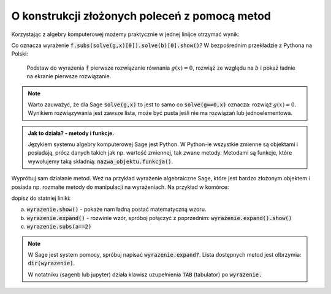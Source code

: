 O konstrukcji złożonych poleceń z pomocą metod
----------------------------------------------


.. image:: matura2015/matura2015_p10.png
   :align: center
   :width: 76%


Korzystając z algebry komputerowej możemy praktycznie w jednej linijce
otrzymać wynik:

.. sagecellserver::

   var('x,b')
   f =  2*x + b
   g = -3*x + 4
   f.subs(solve(g,x)[0]).solve(b)[0].show()


.. only:: latex

    Otrzymujemy :math:`b=-\frac{8}{3}`.
    

Co oznacza wyrażenie :code:`f.subs(solve(g,x)[0]).solve(b)[0].show()`?
W bezpośrednim przekładzie z Pythona na Polski:

  Podstaw do wyrażenia :code:`f` pierwsze rozwiązanie równania
  :math:`g(x)=0`, rozwiąż ze względu na :math:`b` i pokaż ładnie na
  ekranie pierwsze rozwiązanie.

.. note::

   Warto zauważyć, że dla Sage :code:`solve(g,x)` to jest to samo co
   :code:`solve(g==0,x)` oznacza: rozwiąż :math:`g(x)=0`. Wynikiem
   rozwiązywania jest zawsze lista, może być pusta jeśli nie ma
   rozwiązań lub jednoelementowa.


.. admonition:: Jak to działa?  -  metody i funkcje. 

   Językiem systemu algebry komputerowej Sage jest Python. W Python-ie
   wszystkie zmienne są objektami i posiadają, prócz danych takich jak
   np. wartość zmiennej, tak zwane metody. Metodami są funkcje, które
   wywołujemy taką składnią:   :code:`nazwa_objektu.funkcja()`. 


Wypróbuj sam działanie metod. Weż na przykład wyrażenie algebraiczne
Sage, które jest bardzo złożonym objektem i posiada np. rozmaite
metody do manipulacji na wyrażeniach. Na przykład w komórce:

.. sagecellserver::

   var('x,a')
   wyrazenie = (x+a)^2
   wyrazenie      

dopisz do statniej  liniki:

a. :code:`wyrazenie.show()` - pokaże nam ładną postać matematyczną wzoru.
#. :code:`wyrazenie.expand()` - rozwinie wzór, spróboj połączyć z
   poprzednim: :code:`wyrażenie.expand().show()`
#. :code:`wyrazenie.subs(a==2)`


.. note::

   W Sage jest system pomocy, spróbuj napisać
   :code:`wyrazenie.expand?`. Lista dostępnych metod jest olbrzymia: :code:`dir(wyrazenie)`.

   W notatniku (sagenb lub jupyter) działa klawisz uzupełnienia
   :code:`TAB` (tabulator) po :code:`wyrazenie.`

